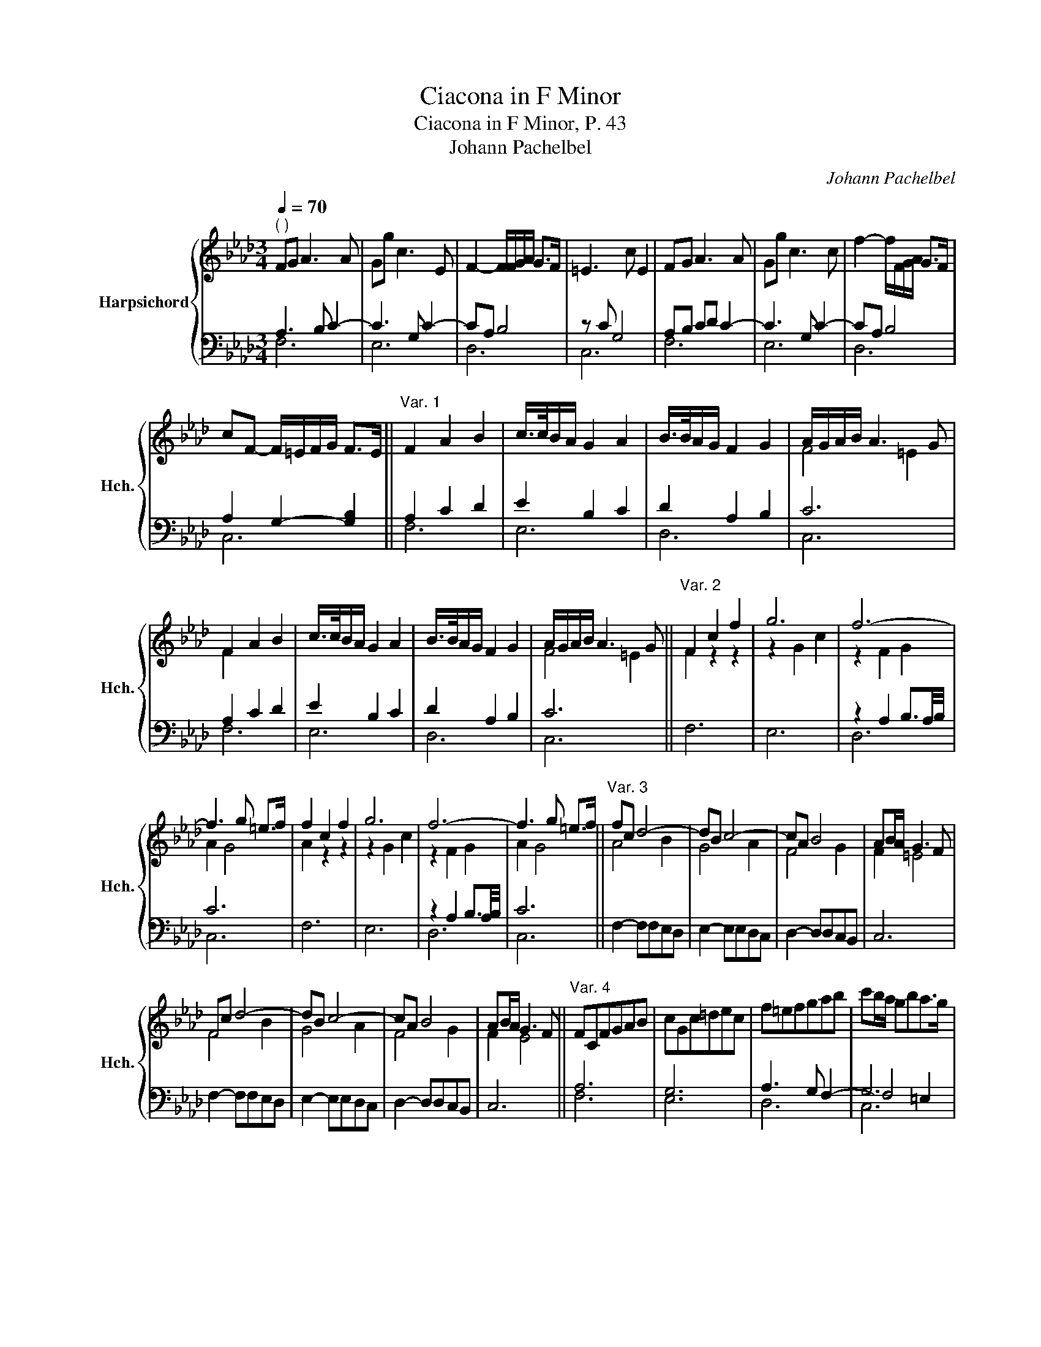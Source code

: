 X:1
T:Ciacona in F Minor
T:Ciacona in F Minor, P. 43
T:Johann Pachelbel
C:Johann Pachelbel
%%score { ( 1 4 6 ) | ( 2 3 5 ) }
L:1/8
Q:1/4=70
M:3/4
K:Ab
V:1 treble nm="Harpsichord" snm="Hch."
V:4 treble 
V:6 treble 
V:2 bass 
V:3 bass 
V:5 bass 
V:1
"^( )" FG A3 A | Gg c3 E | F2- F/F/G/A/ G>F | =E3 c E2 | FG A3 A | Gg c3 c | f2- f/F/G/A/ G>F | %7
 cF- F/=E/F/G/ F>E ||"^Var. 1" F2 A2 B2 | c/>c/B/A/ G2 A2 | B/>B/A/G/ F2 G2 | A/G/A/B/ A3 G | %12
 F2 A2 B2 | c/>c/B/A/ G2 A2 | B/>B/A/G/ F2 G2 | A/G/A/B/ A3 G ||"^Var. 2" F2 c2 f2 | g6 | f6- | %19
 f3 g =e>f | f2 c2 f2 | g6 | f6- | f3 g =e>f ||"^Var. 3" fc d4- | dB c4- | cA B4 | AB/A/ G3 F | %28
 Fc d4- | dB c4- | cA B4 | AB/A/ G3 F ||"^Var. 4" FCFGAB | cGc=dec | f=efgab | c'b/a/ gba>g | %36
 a CFGAB | cGc=dec | f=efgab | c'b/a/ gba>g ||"^Var. 5" ag/a/ fF/G/ AB/A/ | Ge/f/ gf/g/ e=d/c/ | %42
 fF/G/ AA/G/ FG/F/ | =E/G/E/C/ F/G/F/G/ F/G/F/E/ | Fa/g/ fF/G/ AB/A/ | Ge/f/ gf/g/ e=d/c/ | %46
 fF/G/ AA/G/ FG/F/ | =E/G/E/C/ F/G/F/G/ F/G/F/E/ ||"^Var. 6" F/G/A/B/ A/B/A/B/ A/G/A/B/ | %49
 G/G/A/B/ c/E/F/G/ C/c/d/e/ | f/=e/f/g/ f/F/G/A/ G/A/G/F/ | =E/G/E/C/ F/C/F/c/ E/B/A/G/ | %52
 A/G/A/B/ c/c/=d/=e/ f/F/A/F/ | c/B/c/=d/ c/G/c/d/ e/c/e/g/ | f/c/d/e/ d/A/B/c/ B/f/g/f/ | %55
 =e/B/c/G/ A/c/f/A/ G/f/e/B/ ||"^Var. 7" f2 d4- | d2 c4- | c2 B4 | A2 G4 | A2 d4- | d2 c4- | %62
 c2 B4 | A2 G4 ||"^Var. 8" F=EFG A2 | GAGFGA | F2 GAGF | =EGCFFE | F=EFG A2 | GAGFGA | F2 GAGF | %71
 =EGCFFE ||"^Var. 9" Fc/>B/ A/>G/F c>c | c2 z2 z2 | z c/>B/ A/>G/F B>f | =e2 z2 z2 | f2 z2 z2 | %77
 z g/>f/ e/>=d/c g>g | f2 z2 z/ A/G/F/ | z/ G/A/B/ A>B G/cB/ || %80
"^Var. 10" A/c/B/d/ A/c/G/B/ A/c/F/=d/ | G/e/A/f/ B/g/B/g/ c/a/B/g/ | A/f/G/=e/ A/f/A/f/ B/g/A/f/ | %83
 G/=e/A/f/ G/e/F/=d/ G/e/B/g/ | A/g/f/=e/ f/c/B/c/ A/c/A/F/ | G/c/G/c/ E/G/E/G/ C/c/G/B/ | %86
 F/f/g/a/ g/a/g/a/ g/a/g/f/ | =e/G/A/B/ A/B/A/B/ A/B/A/G/ ||"^Var. 11" A2 z2 z2 | %89
 =E/c/G/c/ C/c/G/c/ E/B/A/G/ | A2 z2 z2 | =E/c/G/c/ C/c/G/c/ E/B/A/G/ | A2 z2 z2 | %93
 =E/c/G/c/ C/c/G/c/ E/B/A/G/ |"^See note below." A2 z2 z2 | z/ c/B/A/ G/A/B/c/ A>G || %96
"^Var. 12" z cBc d2 | z BAB c2- | ccfA B>B | c3 G c2 | z cBc d2 | z BAB c2- | ccfA B>B | c3 G c2 || %104
"^Var. 13" cdcBc=d | efgBcB | Af=efgf | =eGABGc | cdcBc=d | efgBcB | Af=efgf | =eGABGc || %112
"^Var. 14" A>GA>Bc>=d | e>fg>fg>a | f>=ef>ga>b | c'3/2c'c'c'c'c'/ | %116
 z/ a/ z/ b/ z/ c'/ z/ b/ z/ c'/ z/ a/ | z/ b/ z/ c'/ z/ b/ z/ a/ z/ g/ z/ a/ | %118
 z/ f/ z/ =e/ z/ f/ z/ a/ z/ g/ z/ f/ | z/ =e/ z/ f/ z/ e/ z/ g/ z/ f/ z/ e/ || %120
"^Var. 15" fc/B/ AA,/B,/ CC/=D/ | EE/F/ Gc/=d/ ed/c/ | ff/=e/ fg/a/ gf/g/ | =ee/=d/ cc/d/ ed/e/ | %124
 fA/G/ FF/G/ AB/A/ | GG/F/ EE/F/ GA/G/ | FF/G/ AA/G/ FB | =E/c/F/c/ E/c/=D/c/ E/B/A/G/ || %128
"^Var. 16" A/G/A/B/ c/C/F/C/ A/F/A/c/ | G/c/G/c/ E/G/E/G/ C/c/G/c/ | F/A/G/A/ G/A/G/A/ G/A/G/F/ | %131
 =E/F/E/F/ E/F/E/F/ E/F/G/E/ | F/A/G/F/ =E/B/A/G/ A/G/A/B/ | c/B/c/d/ c/d/c/d/ e/c/d/e/ | %134
 A/G/A/B/ A/G/A/B/ A/G/A/B/ | A/G/A/B/ A3 G ||"^Var. 17" F2 z2 z2 | z6 | z2 F2 F2- | z2 B2 B2- | %140
 B2 A4 | G2 c2 c2- | c2 B4 | A2 A3 G ||"^Var. 18" A2 C2 C2 | z2 E2 E2 | z2 B2 B2 | z2 f2 f2 | %148
 f2 =e>f g2 | z2 f2 g2- | gc f4- | f2 f3 =e ||"^Var. 19" f/c/B/c/ A/c/B/c/ A/c/A/F/ | c2 z2 z2 | %154
 z/ c/B/c/ A/B/G/A/ F/c/B/>c/ | c2 z2 z2 | z/ c/=d/=e/ f/A/B/c/ F/f/e/f/ | g2 x4 | %158
 z/ g/f/e/ f/F/G/A/ G/A/G/F/ | =E2- E/C/F- F/G/F/E/ ||"^Var. 20" z/ CFCFCF/ | z/ CGCGCG/ | %162
 z/ CFCFB,F/ | z/ C=ECECE/ | z/ CFCFCF/ | z/ CGCGCG/ | z/ FAFAFB/ | z/ =EcFcEc/ || %168
"^Var. 21" A z/ CFAcf/ | z/ G,CEGce/ | z/[I:staff +1] F,=E,F,A,G,F,/ | %171
[I:staff -1] z/[I:staff +1] =E,G,[I:staff -1]C=EGc/ | z/ cAcAcA/ | z/ cGcGcG/ | z/ cFcFBF/ | %175
 z/ AFGFG=E/ ||"^Thema da capo" FG A3 A | Gg c3 E | F2- F/F/G/A/ PG>F | =E3 c E2 | FG A3 A | %181
 Gg c3 c | f2- f/F/G/A/ PG3 | cF- F/=E/F/G/ PF>E | F6 |] %185
V:2
 A,3 B, C2- | C3 G, C2- | CA, B,4 | z C G,4 | A,B, CD C2- | C3 G, C2- | CA, B,4 | %7
 A,2 G,2- [G,B,]2 || A,2 C2 D2 | E2 B,2 C2 | D2 A,2 B,2 | C6 | A,2 C2 D2 | E2 B,2 C2 | D2 A,2 B,2 | %15
 C6 || F,6 | E,6 | z2 A,2 B,3/2A,/4B,/4 | C6 | F,6 | E,6 | z2 A,2 B,3/2A,/4B,/4 | C6 || %24
 F,2- F,F,E,D, | E,2- E,E,D,C, | D,2- D,D,C,B,, | C,6 | F,2- F,F,E,D, | E,2- E,E,D,C, | %30
 D,2- D,D,C,B,, | C,6 || A,6 | G,6 | A,3 G, F,2- | G,6 | z2 A,4 | G,6 | A,3 G, F,2- | G,6 || %40
 F,G, A,B, CD | EG, B,G, CG, | A,G, F,G, A,B, | CG, A,B, A,G, | F,G, A,B, CD | EG, B,G, CG, | %46
 A,G, F,G, A,B, | CG, A,B, A,G, || A,B, C2 D2- | D2 C4- | C4 B,2- | B,2 A,2 G,2 | F,G, A,4 | G,6 | %54
 A,2 F,4 | G,2 C4 || F,, F,/=E,/ F,/G,/F,/G,/ F,/G,/F,/G,/ | E,E,/D,/ E,/F,/E,/F,/ E,/F,/E,/F,/ | %58
 D,D,/C,/ D,/E,/D,/E,/ D,/E,/D,/E,/ | C,/D,/C,/B,,/ C,/C/B,/C/ G,/C/B,/C/ | %60
 F,F,/=E,/ F,/G,/F,/G,/ F,/G,/F,/G,/ | E,E,/D,/ E,/F,/E,/F,/ E,/F,/E,/F,/ | %62
 D,D,/C,/ D,/E,/D,/E,/ D,/E,/D,/E,/ | C,/D,/C,/B,,/ C,/C/B,/C/ G,/C/B,/C/ || %64
 A,/C/G,/C/ A,/C/=E,/C/ F,/C/F,/C/ | E,/C/F,/C/ E,/C/D,/C/ E,/C/C,/C/ | %66
 D,/C/B,/A,/ B,/C/B,/C/ D,/B,/D,/B,/ | C,/B,/A,/G,/ A,/G,/A,/B,/ C,/B,/A,/G,/ | %68
 A,/C/G,/C/ A,/C/=E,/C/ F,/C/F,/C/ | E,/C/F,/C/ E,/C/D,/C/ E,/C/C,/C/ | %70
 D,/C/B,/A,/ B,/C/B,/C/ D,/B,/D,/B,/ | C,/B,/A,/G,/ A,/G,/A,/B,/ C,/B,/A,/G,/ || A,2 x4 | %73
 E,2 z2 z2 | D,2 z2 z2 | C,2 z2 z2 | z C/>B,/ A,/>G,/F, C>C | C2 x4 | z C/>B,/ A,/>G,/F, B,2 | %79
 C2 x4 || F,6 | E,3 D, C,2 | D,3 C, B,,2 | C,6 | C2 x4 | C2 x4 | C2 x2 B,2 | C2 x4 || %88
 F,,/F,/G,,/F,/ A,,/F,/G,,/F,/ A,,/F,/F,,/F,/ | C,2 z2 z2 | %90
 F,,/F,/G,,/F,/ A,,/F,/G,,/F,/ A,,/F,/F,,/F,/ | C,2 z2 z2 | %92
 F,,/F,/G,,/F,/ A,,/F,/G,,/F,/ A,,/F,/F,,/F,/ | C,2 z2 z2 | %94
 F,,/F,/G,,/F,/ A,,/F,/G,,/F,/ A,,/F,/F,,/F,/ | D,C, B,,D, C,C,, || F,,3 F, B,,2 | E,4 A,,2 | D,6 | %99
 C,6 | F,,3 F, B,,2 | E,4 A,,2 | D,6 | C,6 || F,6 | E,4 C,2 | D,4 B,,2 | C,6 | F,6 | E,4 C,2 | %110
 D,4 B,,2 | C,6 ||[K:treble] F=EFGAB | cdedec | dcd_efd | c=d=edec | %116
"_The notes in the measure after m. 94 were copied from m. 91 and inserted since there seems to be a measure missing in this variation.\nThe added measure is excluded from the measure count for compatibility with other editions." fgagaf | %117
 gagfec | dcdcBd | cdcBAG ||[K:bass] F,6 | E,6 | D,6 | C,6 | F,6 | x B,/A,/ G,G,/A,/ B,C | %126
 DA,/G,/ F,F,/G,/ A,G,/F,/ | G,A,G,F,G,C || F,2 A,2 F,2 | E,2 C,2 E,2 | D,2 B,,2 D,2 | C,2 C2 B,2 | %132
 A,2 G,2 F,2 | E,2 D,2 C,2 | D,2 C,2 B,,2 | C,2 C,,4 || x2 A,2 F,2- | G,2 C4- | C2 B,2 F,G, | %139
 A,2 G,F, G,2 | F,6 | C,4 C2 | F,2 G,2 F,E, | A,2 E,4 || A,,3 B,,C,A,, | E,3 F,G,E, | F,6 | C6 | %148
 C,2 C2 B,2 | A,3 G,/F,/ =E,2 | F,3 _E,D,C, | B,,2 C,2 C,,2 || F,,2 z2 z2 | %153
 E,/G,/F,/G,/ E,/G,/F,/G,/ E,/G,/E,/C,/ | F,2 x4 | C,/G,/F,/G,/ =E,/F,/=D,/E,/ C,/C/B,/>A,/ | %156
 A,2 x4 | E,/G,/A,/B,/ C/E,/F,/G,/ C,/E,/D,/C,/ | F,2 x2 B,2- | B,/B,/A,/G,/ A,>F, z B, || %160
 F,A,F,A,F,A, | E,G,E,G,E,G, | D,A,D,A,D,F, | C,G,C,G,C,G, | F,A,F,A,F,A, | E,G,E,G,E,G, | %166
 D,F,D,F,D,F, | C,G,C,A,C,G, || F,A,[I:staff -1]CFAc |[I:staff +1] E,G,[I:staff -1]CEGc | %170
[I:staff +1] D,C,D,C,B,,D, | C,E,G,C=EG |[K:treble] FAFAFA | EGEGEG | DFDFDF | CFCFC=E || %176
[K:bass] A,3 B, C2- | C3 G, C2- | CA, B,4 | z C G,4 | A,B, CD C2- | C3 G, C2- | CA, B,4 x | %183
 A,2 G,2- [G,B,]2 | F,6 |] %185
V:3
 F,6 | E,6 | D,6 | C,6 | F,6 | E,6 | D,6 | C,6 || F,6 | E,6 | D,6 | C,6 | F,6 | E,6 | D,6 | C,6 || %16
 x6 | x6 | D,6 | C,6 | x6 | x6 | D,6 | C,6 || x6 | x6 | x6 | x6 | x6 | x6 | x6 | x6 || F,6 | E,6 | %34
 D,6 | F,4 =E,2 | F,6 | E,6 | D,6 | F,4 =E,2 || F,,2 F,4 | E,6 | D,6 | C,6 | F,,2 F,4 | E,6 | D,6 | %47
 C,6 || F,6 | E,6 | D,6 | C,6 | F,,2 F,4 | E,6 | D,6 | C,6 || x6 | x6 | x6 | x6 | x6 | x6 | x6 | %63
 x6 || x6 | x6 | x6 | x6 | x6 | x6 | x6 | x6 || F,2 z2 z2 | x6 | x6 | x6 | F,2 z2 z2 | E,2 z2 z2 | %78
 D,2 z2 z2 | C,2 z2 z2 || x6 | x6 | x6 | x6 | F,2 z2 z2 | E,2 z2 z2 | D,2 z2 D,2 | C,2 z2 z2 || %88
 x6 | x6 | x6 | x6 | x6 | x6 | x6 | x6 || x6 | x6 | x6 | x6 | x6 | x6 | x6 | x6 || x6 | x6 | x6 | %107
 x6 | x6 | x6 | x6 | x6 ||[K:treble] x6 | x6 | x6 | x6 | x6 | x6 | x6 | x6 ||[K:bass] x6 | x6 | %122
 x6 | x6 | x6 | D,6 | D,6 | C,6 || x6 | x6 | x6 | x6 | x6 | x6 | x6 | x6 || F,,2 z2 A,2 | %137
 F,2 E,2 E,2 | D,6 | C,6 | x6 | x6 | x6 | x6 || x6 | x6 | B,,3 C,D,B,, | F,3 G,A,F, | x6 | x6 | %150
 x6 | x6 || x6 | x6 | D,2 z2 z2 | x6 | F,2 z2 z2 | x6 | D,2 z2 D,2 | C,6 || x6 | x6 | x6 | x6 | %164
 x6 | x6 | x6 | x6 || x6 | x6 | x6 | x6 |[K:treble] x6 | x6 | x6 | x6 ||[K:bass] F,6 | E,6 | D,6 | %179
 C,6 | F,6 | E,6 | D,6 x | C,6 | F,,6 |] %185
V:4
 x6 | x6 | x6 | x6 | x6 | x6 | x6 | x6 || x6 | x6 | x6 | F4 =E2 | F2 x4 | x6 | x6 | F4 =E2 || %16
 F2 z2 z2 | z2 G2 c2 | z2 F2 G2 | A2 G4 | A2 z2 z2 | z2 G2 c2 | z2 F2 G2 | A2 G4 || A4 B2 | G4 A2 | %26
 F4 G2 | F2 =E4 | F4 B2 | G4 A2 | F4 G2 | F2 E4 || x6 | x6 | x6 | x6 | x6 | x6 | x6 | x6 || x6 | %41
 x6 | x6 | x6 | x6 | x6 | x6 | x6 || x6 | x6 | x6 | x6 | x6 | x6 | x6 | x6 || A2 A4 | G6 | F6- | %59
 F4 =E2 | F2 A4 | G6 | F6- | F4 =E2 || x6 | x6 | x6 | x6 | x6 | x6 | x6 | x6 || x6 | %73
 z G/>F/ E/>=D/C G>G | F2 z2 z2 | z G/>F/ =E/>=D/C G>G | A2 x4 | x6 | x6 | =E2 z/ E/F- FE || F x5 | %81
 x6 | x6 | x6 | x6 | x6 | x6 | x6 || x6 | x6 | x6 | x6 | x6 | x6 | x6 | F4 =E2 || A4- AB/A/ | %97
 G4- GA/G/ | F6 | FF =E4 | A4- AB/A/ | G4- GA/G/ | F6 | FF =E4 || ABAGAF | GABGAG | FAGABA | %107
 G=EFE/=D/ E2 | ABAGAF | GABGAG | FAGABA | G=EFE/=D/ E2 || x6 | x6 | x6 | x6 | x6 | x6 | x6 | x6 || %120
 AA/G/ FF,/G,/ A,A,/B,/ | CC/=D/ EE/F/ GE | AA/G/ AF BA/B/ | cG/F/ =EE/F/ GF/G/ | %124
 AC/B,/ A,A,/B,/ CD | E x5 | x6 | x6 || x6 | x6 | x6 | x6 | x6 | x6 | F2 F2 F2- | F4 =E2 || F2 x4 | %137
 x6 | x6 | F4 =E2- | EC F2 F2- | F2 E4 | D2 D2 D2 | C4 B,2 || C2 A,2 A,2 | B,6 | E2 D4 | B2 A4 | %148
 G6 | c4- cB | A6 | G4 B2 || A x5 | G2 x4 | x6 | =E2 x4 | x6 | c2 z2 z2 | x6 | x6 || x6 | x6 | x6 | %163
 x6 | x6 | x6 | x6 | x6 || F x5 | x6 | x6 | x6 | x6 | x6 | x6 | x6 || x6 | x6 | x6 | x6 | x6 | x6 | %182
 x7 | x6 | [A,C]6 |] %185
V:5
 x6 | x6 | x6 | x6 | x6 | x6 | x6 | x6 || x6 | x6 | x6 | x6 | x6 | x6 | x6 | x6 || x6 | x6 | x6 | %19
 x6 | x6 | x6 | x6 | x6 || x6 | x6 | x6 | x6 | x6 | x6 | x6 | x6 || x6 | x6 | x6 | C,6 | x6 | x6 | %38
 x6 | C,6 || x6 | x6 | x6 | x6 | x6 | x6 | x6 | x6 || x6 | x6 | x6 | x6 | x6 | x6 | x6 | x6 || x6 | %57
 x6 | x6 | x6 | x6 | x6 | x6 | x6 || x6 | x6 | x6 | x6 | x6 | x6 | x6 | x6 || x6 | x6 | x6 | x6 | %76
 x6 | x6 | x6 | x6 || x6 | x6 | x6 | x6 | x6 | x6 | x6 | x6 || x6 | x6 | x6 | x6 | x6 | x6 | x6 | %95
 x6 || x6 | x6 | x6 | x6 | x6 | x6 | x6 | x6 || x6 | x6 | x6 | x6 | x6 | x6 | x6 | x6 || %112
[K:treble] x6 | x6 | x6 | x6 | x6 | x6 | x6 | x6 ||[K:bass] x6 | x6 | x6 | x6 | x6 | x6 | x6 | %127
 x6 || x6 | x6 | x6 | x6 | x6 | x6 | x6 | x6 || x6 | x6 | x6 | x6 | x6 | x6 | x6 | x6 || x6 | x6 | %146
 x6 | x6 | x6 | x6 | x6 | x6 || x6 | x6 | x6 | x6 | x6 | x6 | x6 | x4 G,2 || x6 | x6 | x6 | x6 | %164
 x6 | x6 | x6 | x6 || x6 | x6 | x6 | x6 |[K:treble] x6 | x6 | x6 | x6 ||[K:bass] x6 | x6 | x6 | %179
 x6 | x6 | x6 | x7 | x6 | x6 |] %185
V:6
 x6 | x6 | x6 | x6 | x6 | x6 | x6 | x6 || x6 | x6 | x6 | x6 | x6 | x6 | x6 | x6 || x6 | x6 | x6 | %19
 x6 | x6 | x6 | x6 | x6 || x6 | x6 | x6 | x6 | x6 | x6 | x6 | x6 || x6 | x6 | x6 | x6 | x6 | x6 | %38
 x6 | x6 || x6 | x6 | x6 | x6 | x6 | x6 | x6 | x6 || x6 | x6 | x6 | x6 | x6 | x6 | x6 | x6 || x6 | %57
 x6 | x6 | x6 | x6 | x6 | x6 | x6 || x6 | x6 | x6 | x6 | x6 | x6 | x6 | x6 || x6 | x6 | x6 | x6 | %76
 x6 | x6 | x6 | x6 || x6 | x6 | x6 | x6 | x6 | x6 | x6 | x6 || x6 | x6 | x6 | x6 | x6 | x6 | x6 | %95
 x6 || x6 | x6 | x6 | x6 | x6 | x6 | x6 | x6 || x6 | x6 | x6 | x6 | x6 | x6 | x6 | x6 || x6 | x6 | %114
 x6 | x6 | x6 | x6 | x6 | x6 || x6 | x6 | x6 | x6 | x6 | x6 | x6 | x6 || x6 | x6 | x6 | x6 | x6 | %133
 x6 | x6 | x6 || x6 | x6 | x6 | x6 | x6 | x6 | x6 | x6 || x6 | A,2 G,4 | x6 | x6 | x6 | x6 | x6 | %151
 x6 || x6 | x6 | x6 | x6 | x6 | x6 | x6 | x6 || x6 | x6 | x6 | x6 | x6 | x6 | x6 | x6 || x6 | x6 | %170
 x6 | x6 | x6 | x6 | x6 | x6 || x6 | x6 | x6 | x6 | x6 | x6 | x7 | x6 | x6 |] %185

